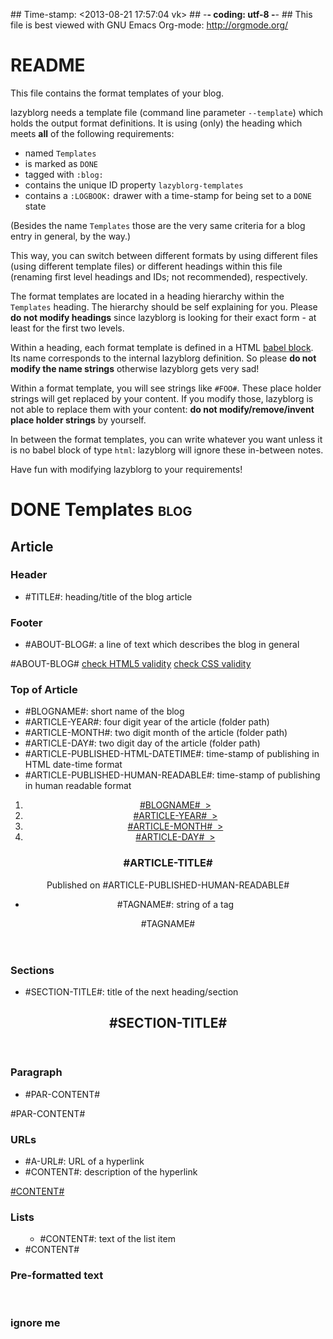 ## Time-stamp: <2013-08-21 17:57:04 vk>
## -*- coding: utf-8 -*-
## This file is best viewed with GNU Emacs Org-mode: http://orgmode.org/


* README

This file contains the format templates of your blog.

lazyblorg needs a template file (command line parameter ~--template~)
which holds the output format definitions. It is using (only) the
heading which meets *all* of the following requirements:

- named ~Templates~
- is marked as ~DONE~
- tagged with ~:blog:~
- contains the unique ID property ~lazyblorg-templates~
- contains a ~:LOGBOOK:~ drawer with a time-stamp for being set to a
  ~DONE~ state

(Besides the name ~Templates~ those are the very same criteria for a
blog entry in general, by the way.)

This way, you can switch between different formats by using different
files (using different template files) or different headings within
this file (renaming first level headings and IDs; not recommended),
respectively.

The format templates are located in a heading hierarchy within the
~Templates~ heading. The hierarchy should be self explaining for
you. Please *do not modify headings* since lazyblorg is looking for
their exact form - at least for the first two levels.

Within a heading, each format template is defined in a HTML [[http://orgmode.org/manual/Working-With-Source-Code.html#Working-With-Source-Code][babel
block]].  Its name corresponds to the internal lazyblorg definition. So
please *do not modify the name strings* otherwise lazyblorg gets very
sad!

Within a format template, you will see strings like ~#FOO#~. These
place holder strings will get replaced by your content. If you modify
those, lazyblorg is not able to replace them with your content: *do
not modify/remove/invent place holder strings* by yourself.

In between the format templates, you can write whatever you want
unless it is no babel block of type ~html~: lazyblorg will ignore
these in-between notes.

Have fun with modifying lazyblorg to your requirements!

* DONE Templates                                                       :blog:
:LOGBOOK:
- State "DONE"       from "DONE"       [2013-08-21 Wed 17:50]
:END:
:PROPERTIES:
:ID: lazyblorg-templates
:CREATED:  [2013-08-21 Wed 17:50]
:END:

** Article

*** Header

- #TITLE#: heading/title of the blog article

#+NAME: header
#+BEGIN_HTML
  <!DOCTYPE html>
  <html xmlns="http://www.w3.org/1999/xhtml">
    <!-- WARNING: This page is written in (X)HTML5 and might not be displayed correctly in old browsers. -->
    
    <head>
      <meta charset="UTF-8">
      <link rel="stylesheet" type="text/css" href="../../../../style.css" />
      <title>#TITLE#</title>
      <style type="text/css">
      </style>
  
    </head>
#+END_HTML

*** Footer

- #ABOUT-BLOG#: a line of text which describes the blog in general

#+NAME: footer
#+BEGIN_HTML
    <footer>
      <p>#ABOUT-BLOG#

	<a href="http://validator.w3.org/check/referer">check HTML5 validity</a>

	<a href="http://jigsaw.w3.org/css-validator/">check CSS validity</a>
      </p>
    </footer>
    
  </body>
</html>
#+END_HTML

*** Top of Article

- #BLOGNAME#: short name of the blog
- #ARTICLE-YEAR#: four digit year of the article (folder path)
- #ARTICLE-MONTH#: two digit month of the article (folder path) 
- #ARTICLE-DAY#: two digit day of the article (folder path)
- #ARTICLE-PUBLISHED-HTML-DATETIME#: time-stamp of publishing in HTML
  date-time format
- #ARTICLE-PUBLISHED-HUMAN-READABLE#: time-stamp of publishing in
  human readable format

#+NAME: article-header-begin
#+BEGIN_HTML
  <body>
    <article>
      
      <section>
	<header>

	  <nav>
	    <ol class="breadcrumbs">
	      <li><a href="../../../../">#BLOGNAME#&nbsp;&nbsp;&gt;</a></li>
	      <li><a href="../../../">#ARTICLE-YEAR#&nbsp;&nbsp;&gt;</a></li>
	      <li><a href="../../">#ARTICLE-MONTH#&nbsp;&nbsp;&gt;</a></li>
	      <li><a href="../">#ARTICLE-DAY#&nbsp;&nbsp;&gt;</a></li>
	    </ol>
	  </nav>

	  <h1>#ARTICLE-TITLE#</h1>
	  <aside>
	    <p>Published on <time datetime="#ARTICLE-PUBLISHED-HTML-DATETIME#">#ARTICLE-PUBLISHED-HUMAN-READABLE#</time></p>
	  </aside>
#+END_HTML

#+NAME: tags-begin
#+BEGIN_HTML
	  <aside>
	    <p>
#+END_HTML

- #TAGNAME#: string of a tag

#+NAME: tag
#+BEGIN_HTML
	      <span class="tag">#TAGNAME#</span>
#+END_HTML

#+NAME: tags-end
#+BEGIN_HTML
	    </p>
	  </aside>
#+END_HTML

#+NAME: article-header-end
#+BEGIN_HTML
	</header>

#+END_HTML

#+NAME: article-end
#+BEGIN_HTML
      
    </article>

#+END_HTML

*** Sections

- #SECTION-TITLE#: title of the next heading/section

#+NAME: section-begin
#+BEGIN_HTML
	<section>    
	  <header><h1>#SECTION-TITLE#</h1></header>
	  
#+END_HTML

#+NAME: section-end
#+BEGIN_HTML
	</section>
#+END_HTML

*** Paragraph

- #PAR-CONTENT#

#+NAME: paragraph
#+BEGIN_HTML

<p>

#PAR-CONTENT#

</p>

#+END_HTML

*** URLs

- #A-URL#: URL of a hyperlink
- #CONTENT#: description of the hyperlink

#+NAME: a-href
#+BEGIN_HTML
<a href="#A-URL#">#CONTENT#</a>
#+END_HTML
	  
*** Lists
		
#+NAME: ul-begin
#+BEGIN_HTML
	  <ul>
#+END_HTML

- #CONTENT#: text of the list item

#+NAME: ul-item
#+BEGIN_HTML
	    <li>#CONTENT#</li>
#+END_HTML

#+NAME: ul-end
#+BEGIN_HTML
	  </ul>
#+END_HTML
	  
*** Pre-formatted text

#+NAME: pre-begin
#+BEGIN_HTML
	  <pre>
#+END_HTML

#+NAME: pre-end
#+BEGIN_HTML
	  </pre>
#+END_HTML


*** ignore me

#+NAME: 
#+BEGIN_HTML
#+END_HTML

#+NAME: 
#+BEGIN_HTML
#+END_HTML
	  



* Local Variables                                                  :noexport:
# Local Variables:
# mode: auto-fill
# mode: flyspell
# eval: (ispell-change-dictionary "en_US")
# End:
